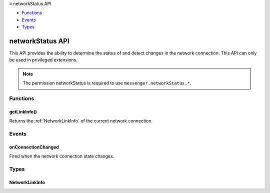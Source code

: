 .. container:: sticky-sidebar

  ≡ networkStatus API

  * `Functions`_
  * `Events`_
  * `Types`_

  .. include:: /overlay/developer-resources.rst

=================
networkStatus API
=================

.. role:: permission

.. role:: value

.. role:: code

This API provides the ability to determine the status of and detect changes in the network connection. This API can only be used in privileged extensions.

.. rst-class:: api-permission-info

.. note::

   The permission :permission:`networkStatus` is required to use ``messenger.networkStatus.*``.

.. rst-class:: api-main-section

Functions
=========

.. _networkStatus.getLinkInfo:

getLinkInfo()
-------------

.. api-section-annotation-hack:: 

Returns the :ref:`NetworkLinkInfo` of the current network connection.

.. api-header::
   :label: Required permissions

   - :permission:`networkStatus`

.. rst-class:: api-main-section

Events
======

.. _networkStatus.onConnectionChanged:

onConnectionChanged
-------------------

.. api-section-annotation-hack:: 

Fired when the network connection state changes.

.. api-header::
   :label: Parameters for onConnectionChanged.addListener(listener)

   
   .. api-member::
      :name: ``listener(details)``
      
      A function that will be called when this event occurs.
   

.. api-header::
   :label: Parameters passed to the listener function

   
   .. api-member::
      :name: ``details``
      :type: (:ref:`networkStatus.NetworkLinkInfo`)
   

.. api-header::
   :label: Required permissions

   - :permission:`networkStatus`

.. rst-class:: api-main-section

Types
=====

.. _networkStatus.NetworkLinkInfo:

NetworkLinkInfo
---------------

.. api-section-annotation-hack:: 

.. api-header::
   :label: object

   
   .. api-member::
      :name: ``status``
      :type: (`string`)
      
      Status of the network link, if "unknown" then link is usually assumed to be "up"
      
      Supported values:
      
      .. api-member::
         :name: :value:`unknown`
      
      .. api-member::
         :name: :value:`up`
      
      .. api-member::
         :name: :value:`down`
   
   
   .. api-member::
      :name: ``type``
      :type: (`string`)
      
      If known, the type of network connection that is avialable.
      
      Supported values:
      
      .. api-member::
         :name: :value:`unknown`
      
      .. api-member::
         :name: :value:`ethernet`
      
      .. api-member::
         :name: :value:`usb`
      
      .. api-member::
         :name: :value:`wifi`
      
      .. api-member::
         :name: :value:`wimax`
      
      .. api-member::
         :name: :value:`mobile`
   
   
   .. api-member::
      :name: [``id``]
      :type: (string, optional)
      
      If known, the network id or name.
   
